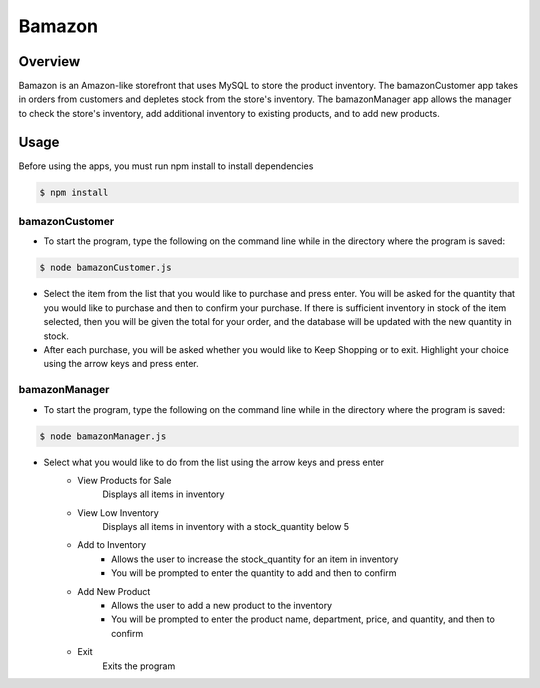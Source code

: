Bamazon
#######

Overview
********
Bamazon is an Amazon-like storefront that uses MySQL to store the product inventory. The bamazonCustomer app takes in orders from customers and depletes stock from the store's inventory. The bamazonManager app allows the manager to check the store's inventory, add additional inventory to existing products, and to add new products.

Usage
*****
Before using the apps, you must run npm install to install dependencies

.. code:: bash

  $ npm install

bamazonCustomer
===============
.. image:: ./assets/customer.gif

* To start the program, type the following on the command line while in the directory where the program is saved:

.. code:: bash

  	$ node bamazonCustomer.js

* Select the item from the list that you would like to purchase and press enter. You will be asked for the quantity that you would like to purchase and then to confirm your purchase. If there is sufficient inventory in stock of the item selected, then you will be given the total for your order, and the database will be updated with the new quantity in stock.

* After each purchase, you will be asked whether you would like to Keep Shopping or to exit. Highlight your choice using the arrow keys and press enter.


bamazonManager
==============
.. image:: ./assets/manager.gif

* To start the program, type the following on the command line while in the directory where the program is saved:

.. code:: bash

  	$ node bamazonManager.js

* Select what you would like to do from the list using the arrow keys and press enter
	+ View Products for Sale
		Displays all items in inventory
	+ View Low Inventory
		Displays all items in inventory with a stock_quantity below 5
	+ Add to Inventory
		- Allows the user to increase the stock_quantity for an item in inventory
		- You will be prompted to enter the quantity to add and then to confirm
	+ Add New Product
		- Allows the user to add a new product to the inventory
		- You will be prompted to enter the product name, department, price, and quantity, and then to confirm
	+ Exit
		Exits the program